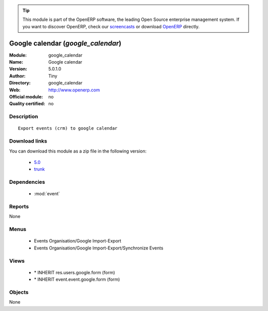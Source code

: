 
.. module:: google_calendar
    :synopsis: Google calendar 
    :noindex:
.. 

.. raw:: html

      <br />
    <link rel="stylesheet" href="../_static/hide_objects_in_sidebar.css" type="text/css" />

.. tip:: This module is part of the OpenERP software, the leading Open Source 
  enterprise management system. If you want to discover OpenERP, check our 
  `screencasts <http://openerp.tv>`_ or download 
  `OpenERP <http://openerp.com>`_ directly.

.. raw:: html

    <div class="js-kit-rating" title="" permalink="" standalone="yes" path="/google_calendar"></div>
    <script src="http://js-kit.com/ratings.js"></script>

Google calendar (*google_calendar*)
===================================
:Module: google_calendar
:Name: Google calendar
:Version: 5.0.1.0
:Author: Tiny
:Directory: google_calendar
:Web: http://www.openerp.com
:Official module: no
:Quality certified: no

Description
-----------

::

  Export events (crm) to google calendar

Download links
--------------

You can download this module as a zip file in the following version:

  * `5.0 <http://www.openerp.com/download/modules/5.0/google_calendar.zip>`_
  * `trunk <http://www.openerp.com/download/modules/trunk/google_calendar.zip>`_


Dependencies
------------

 * :mod:`event`

Reports
-------

None


Menus
-------

 * Events Organisation/Google Import-Export
 * Events Organisation/Google Import-Export/Synchronize Events

Views
-----

 * \* INHERIT res.users.google.form (form)
 * \* INHERIT event.event.google.form (form)


Objects
-------

None
